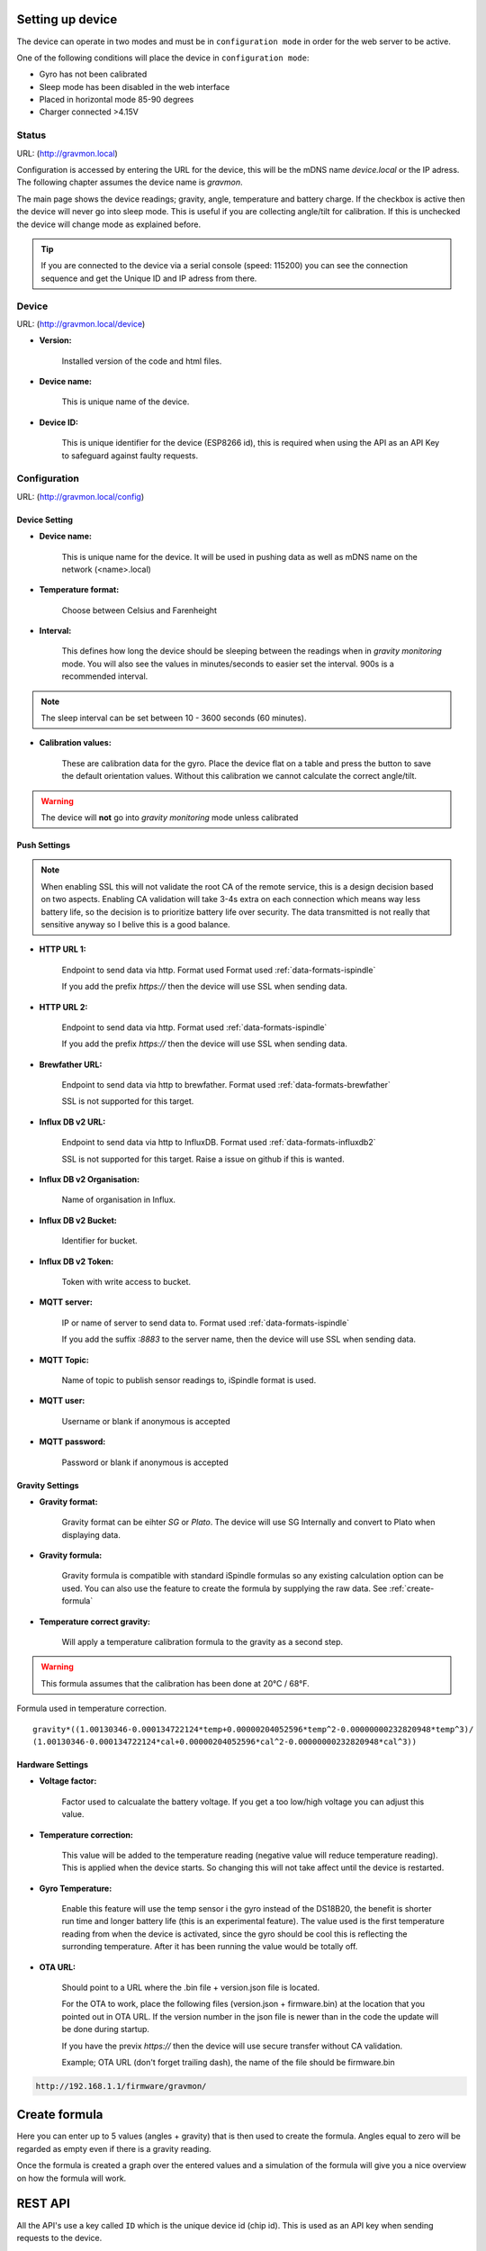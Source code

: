 .. _setting-up-device:

Setting up device
#################

The device can operate in two modes and must be in ``configuration mode`` in order for the web server to be active.

One of the following conditions will place the device in ``configuration mode``:

- Gyro has not been calibrated
- Sleep mode has been disabled in the web interface
- Placed in horizontal mode 85-90 degrees
- Charger connected >4.15V


Status 
======

URL: (http://gravmon.local)

.. image:: images/index.png
  :width: 800
  :alt: Index page

Configuration is accessed by entering the URL for the device, this will be the mDNS name *device.local* or the IP adress. The following chapter assumes the device name is *gravmon*.

The main page shows the device readings; gravity, angle, temperature and battery charge. If the checkbox is active then the device will never go into sleep mode. This is useful if 
you are collecting angle/tilt for calibration. If this is unchecked the device will change mode as explained before.

.. tip::

   If you are connected to the device via a serial console (speed: 115200) you can see the connection sequence and get the Unique ID and IP adress from there. 


Device
======

URL: (http://gravmon.local/device)

.. image:: images/device.png
  :width: 800
  :alt: Device Settings


* **Version:** 

   Installed version of the code and html files.

* **Device name:** 

   This is unique name of the device. 

* **Device ID:** 

   This is unique identifier for the device (ESP8266 id), this is required when using the API as an API Key to safeguard against faulty requests.


Configuration 
=============

URL: (http://gravmon.local/config)

Device Setting
++++++++++++++

.. image:: images/config1.png
  :width: 800
  :alt: Device Settings

* **Device name:** 

   This is unique name for the device. It will be used in pushing data as well as mDNS name on the network (<name>.local)

* **Temperature format:** 

   Choose between Celsius and Farenheight

* **Interval:** 

   This defines how long the device should be sleeping between the readings when in `gravity monitoring` mode. You will also see the values in minutes/seconds to easier set the interval. 900s is a recommended interval.

.. note::

   The sleep interval can be set between 10 - 3600 seconds (60 minutes). 

* **Calibration values:** 

   These are calibration data for the gyro. Place the device flat on a table and press the button to save the default orientation values. Without this calibration we cannot calculate the correct angle/tilt.

.. warning::

   The device will **not** go into `gravity monitoring` mode unless calibrated

Push Settings
+++++++++++++

.. image:: images/config2.png
  :width: 800
  :alt: Push Settings

.. note::

   When enabling SSL this will not validate the root CA of the remote service, this is a design decision based on two aspects. Enabling CA validation will take 3-4s extra on each connection which means way less 
   battery life, so the decision is to prioritize battery life over security. The data transmitted is not really that sensitive anyway so I belive this is a good balance.


* **HTTP URL 1:**

   Endpoint to send data via http. Format used Format used :ref:`data-formats-ispindle`

   If you add the prefix `https://` then the device will use SSL when sending data.

* **HTTP URL 2:**

   Endpoint to send data via http. Format used :ref:`data-formats-ispindle`

   If you add the prefix `https://` then the device will use SSL when sending data. 

* **Brewfather URL:**

   Endpoint to send data via http to brewfather. Format used :ref:`data-formats-brewfather`

   SSL is not supported for this target.

* **Influx DB v2 URL:**

   Endpoint to send data via http to InfluxDB. Format used :ref:`data-formats-influxdb2`

   SSL is not supported for this target. Raise a issue on github if this is wanted.

* **Influx DB v2 Organisation:**

   Name of organisation in Influx.

* **Influx DB v2 Bucket:**

   Identifier for bucket.

* **Influx DB v2 Token:**

   Token with write access to bucket.

* **MQTT server:**

   IP or name of server to send data to. Format used :ref:`data-formats-ispindle`

   If you add the suffix `:8883` to the server name, then the device will use SSL when sending data.

* **MQTT Topic:**

   Name of topic to publish sensor readings to, iSpindle format is used.

* **MQTT user:**

   Username or blank if anonymous is accepted

* **MQTT password:**

   Password or blank if anonymous is accepted


Gravity Settings
++++++++++++++++

.. image:: images/config3.png
  :width: 800
  :alt: Gravity Settings

* **Gravity format:**

   Gravity format can be eihter `SG` or `Plato`. The device will use SG Internally and convert to Plato when displaying data.

* **Gravity formula:**

   Gravity formula is compatible with standard iSpindle formulas so any existing calculation option can be used. You can also use 
   the feature to create the formula by supplying the raw data. See :ref:`create-formula`

* **Temperature correct gravity:**

   Will apply a temperature calibration formula to the gravity as a second step. 

.. warning::
   This formula assumes that the calibration has been done at 20°C / 68°F.

Formula used in temperature correction. 

::

   gravity*((1.00130346-0.000134722124*temp+0.00000204052596*temp^2-0.00000000232820948*temp^3)/
   (1.00130346-0.000134722124*cal+0.00000204052596*cal^2-0.00000000232820948*cal^3))


Hardware Settings
+++++++++++++++++

.. image:: images/config4.png
  :width: 800
  :alt: Hardware Settings

* **Voltage factor:**

   Factor used to calcualate the battery voltage. If you get a too low/high voltage you can adjust this value.

* **Temperature correction:**

   This value will be added to the temperature reading (negative value will reduce temperature reading). This is applied
   when the device starts. So changing this will not take affect until the device is restarted.

* **Gyro Temperature:**

   Enable this feature will use the temp sensor i the gyro instead of the DS18B20, the benefit is shorter run time and
   longer battery life (this is an experimental feature). The value used is the first temperature reading from when the 
   device is activated, since the gyro should be cool this is reflecting the surronding temperature. After it has 
   been running the value would be totally off.  

* **OTA URL:**

   Should point to a URL where the .bin file + version.json file is located. 

   For the OTA to work, place the following files (version.json + firmware.bin) at the location that you pointed out in OTA URL. If the version number in the json file is newer than in the 
   code the update will be done during startup.

   If you have the previx `https://` then the device will use secure transfer without CA validation.

   Example; OTA URL (don't forget trailing dash), the name of the file should be firmware.bin

.. code-block::

   http://192.168.1.1/firmware/gravmon/
  

.. _create-formula:

Create formula
##############

.. image:: images/formula1.png
  :width: 800
  :alt: Formula data

Here you can enter up to 5 values (angles + gravity) that is then used to create the formula. Angles equal to zero will be regarded as empty even if there is a gravity reading.

.. image:: images/formula2.png
  :width: 800
  :alt: Formula graph

Once the formula is created a graph over the entered values and a simulation of the formula will give you a nice overview on how the formula will work.

.. _rest-api:

REST API
########

All the API's use a key called ``ID`` which is the unique device id (chip id). This is used as an API key when sending requests to the device. 

GET: /api/config
================

Retrive the current configuation of the device via an HTTP GET command. Payload is in JSON format.

* ``temp-format`` can be either ``C`` or ``F``
* ``gravity-format`` is always ``G`` (plato is not yet supported)

Other parameters are the same as in the configuration guide.

.. code-block:: json

   {
      "mdns": "gravmon",
      "id": "ee1bfc",
      "ota-url": "http://192.168.1.50:80/firmware/gravmon/",
      "temp-format": "C",
      "brewfather-push": "http://log.brewfather.net/stream?id=Qwerty",
      "http-push": "http://192.168.1.50:9090/api/v1/Qwerty/telemetry",
      "http-push2": "http://192.168.1.50/ispindel",
      "influxdb2-push": "http://192.168.1.50:8086",
      "influxdb2-org": "Qwerty",
      "influxdb2-bucket": "Qwerty",
      "influxdb2-auth": "Qwerty",
      "mqtt-push": "192.168.1.50",
      "mqtt-topic": "Qwerty",
      "mqtt-user": "Qwerty",
      "mqtt-pass": "Qwerty",
      "sleep-interval": 30,
      "voltage-factor": 1.59,
      "gravity-formula": "0.0*tilt^3+0.0*tilt^2+0.0017978*tilt+0.9436",
      "gravity-format": "G",
      "temp-adjustment-value": 0,
      "gravity-temp-adjustment": false,
      "gyro-temp": true,
      "gyro-calibration-data": {
         "ax": -330,
         "ay": -2249,
         "az": 1170,
         "gx": 99,
         "gy": -6,
         "gz": 4
      },
      "angle": 90.93,
      "gravity": 1.105,
      "battery": 0.04
   }


GET: /api/device
================

Retrive the current device settings via an HTTP GET command. Payload is in JSON format.

.. code-block:: json

   {
      "app-name": "GravityMon ",
      "app-ver": "0.0.0",
      "id": "ee1bfc",
      "mdns": "gravmon"
   }


GET: /api/status
================

Retrive the current device status via an HTTP GET command. Payload is in JSON format.

* ``temp-format`` can be either ``C`` or ``F``

Other parameters are the same as in the configuration guide.

.. code-block:: json

   {
      "id": "ee1bfc",
      "angle": 89.86,
      "gravity": 1.1052,
      "gravity-tempcorr": 1.1031,
      "temp-c": 0,
      "temp-f": 32,
      "battery": 0,
      "temp-format": "C",
      "sleep-mode": false,
      "rssi": -56
   }


GET: /api/config/formula
========================

Retrive the data used for formula calculation data via an HTTP GET command. Payload is in JSON format.

* ``a1``-``a4`` are the angles/tilt readings (up to 5 are currently supported)
* ``g1``-``g4`` are the corresponding gravity reaadings in SG or Plato depending on the device-format.

.. code-block:: json

   { 
      "id": "ee1bfc",   
      "a1": 22.4,       
      "a2": 54.4, 
      "a3": 58, 
      "a4": 0, 
      "a5": 0, 
      "g1": 1.000,      
      "g2": 1.053, 
      "g3": 1.062, 
      "g4": 1, 
      "g5": 1,
      "gravity-format": "G", 
      "gravity-formula": "0.0*tilt^3+0.0*tilt^2+0.0017978*tilt+0.9436"
   }


POST: /api/config/device
========================

Used to update device settings via an HTTP POST command. Payload is in JSON format.

* ``temp-format`` can be either ``C`` (Celcius) or ``F`` (Farenheight)

.. code-block:: json

   { 
      "id": "ee1bfc",            
      "mdns": "gravmon",         
      "temp-format": "C",        
      "sleep-interval": 30       
   }


POST: /api/config/push
======================

Used to update push settings via an HTTP POST command. Payload is in JSON format.

.. code-block:: json

   { 
      "id": "ee1bfc",                                 
      "http-push": "http://192.168.1.50/ispindel", 
      "http-push2": "", 
      "brewfather-push": "",
      "influxdb2-push": "http://192.168.1.50:8086",
      "influxdb2-org": "Qwerty",
      "influxdb2-bucket": "Qwerty",
      "influxdb2-auth": "Qwerty" 
      "mqtt-push": "192.168.1.50",
      "mqtt-topic": "Qwerty",
      "mqtt-user": "Qwerty",
      "mqtt-pass": "Qwerty",
   }  


POST: /api/config/gravity
=========================

Used to update gravity settings via an HTTP POST command. Payload is in JSON format.

* ``gravity-formula`` keywords ``temp`` and ``tilt`` are supported.
* ``gravity-format`` can be either ``G`` (SG) or ``P`` (PLATO)

.. note::
  ``gravity-temp-adjustment`` is defined as "on" or "off" when posting since this is the output values 
  from a checkbox, when reading data it's sent as boolean (true,false).

.. code-block:: json

   { 
      "id": "ee1bfc",                                                   
      "gravity-formula": "0.0*tilt^3+0.0*tilt^2+0.0017978*tilt+0.9436",
      "gravity-format": "P",
      "gravity-temp-adjustment": "off"                                  
   }


POST: /api/config/hardware
==========================

Used to update hardware settings via an HTTP POST command. Payload is in JSON format.

.. note::
  ``gyro-temp`` is defined as "on" or "off" when posting since this is the output values from a checkbox, when
  reading data it's sent as boolean (true,false).

.. code-block:: json

   { 
      "id": "ee1bfc",                                   
      "voltage-factor": 1.59, 
      "temp-adjustment": 0, 
      "gyro-temp": "off",
      "ota-url": "http://192.168.1.50/firmware/gravmon/" 
   }


POST: /api/config/formula
=========================

Used to update formula calculation data via an HTTP POST command. Payload is in JSON format.

* ``a1``-``a4`` are the angles/tilt readings (up to 5 are currently supported)
* ``g1``-``g4`` are the corresponding gravity reaadings (in SG)

.. code-block:: json

   { 
      "id": "ee1bfc",   
      "a1": 22.4,       
      "a2": 54.4, 
      "a3": 58, 
      "a4": 0, 
      "a5": 0, 
      "g1": 1.000,      
      "g2": 1.053, 
      "g3": 1.062, 
      "g4": 1, 
      "g5": 1 
   }


Calling the API's from Python
=============================

Here is some example code for how to access the API's from a python script. Keys should always be 
present or the API call will fail.

.. code-block:: python

   import requests
   import json

   host = "192.168.1.1"           # IP adress (or name) of the device to send these settings to
   id = "ee1bfc"                  # Device ID (shown in serial console during startup or in UI)

   def set_config( url, json ):
      headers = { "ContentType": "application/json" }
      print( url )
      resp = requests.post( url, headers=headers, data=json )
      if resp.status_code != 200 :
         print ( "Failed "  )
      else :
         print ( "Success "  )

   url = "http://" + host + "/api/config/device"
   json = { "id": id, 
            "mdns": "gravmon",             # Name of the device
            "temp-format": "C",            # Temperature format C or F
            "sleep-interval": 30           # Sleep interval in seconds
         }
   set_config( url, json )

   url = "http://" + host + "/api/config/push"
   json = { "id": id, 
            "http-push": "http://192.168.1.1/ispindel",  
            "http-push2": "",                           
            "brewfather-push": "",                      
            "influxdb2-push": "",                       
            "influxdb2-org": "",
            "influxdb2-bucket": "",
            "influxdb2-auth": "",
            "mqtt-push": "192.168.1.50",
            "mqtt-topic": "Qwerty",
            "mqtt-user": "Qwerty",
            "mqtt-pass": "Qwerty"
            }  
   set_config( url, json )

   url = "http://" + host + "/api/config/gravity"
   json = { "id": id, 
            "gravity-formula": "",                  
            "gravity-format": "P",
            "gravity-temp-adjustment": "off"        # Adjust gravity (on/off)
            }
   set_config( url, json )

   url = "http://" + host + "/api/config/hardware"
   json = { "id": id, 
            "voltage-factor": 1.59,                 # Default value for voltage calculation
            "temp-adjustment": 0,                   # If temp sensor needs to be corrected
            "gyro-temp": "on",                      # Use the temp sensor in the gyro instead (on/off)
            "ota-url": ""                           # if the device should seach for a new update when active
         }
   set_config( url, json )

   url = "http://" + host + "/api/formula"
   json = { "id": id, 
            "a1": 22.4, 
            "a2": 54.4, 
            "a3": 58, 
            "a4": 0, 
            "a5": 0, 
            "g1": 1.000, 
            "g2": 1.053, 
            "g3": 1.062, 
            "g4": 1, 
            "g5": 1 
            }
   set_config( url, json )


.. _data-formats:

Data Formats
############

.. _data-formats-ispindle:

iSpindle format 
===============

This is the format used for standard http posts. 

* ``corr-gravity`` is an extended parameter containing a temperature corrected gravity reading.
* ``gravity-format`` is an extended parameter containing the gravity format (G or P).
* ``run-time`` is an extended parameter containing the number of seconds the execution took.

.. code-block:: json

   { 
      "name" : "gravmon",
      "ID": "2E6753",
      "token" : "gravmon",
      "interval": 900,
      "temperature": 20.5,
      "temp-units": "C",
      "gravity": 1.0050,
      "angle": 45.34,
      "battery": 3.67,
      "rssi": -12,

      "corr-gravity": 1.0050,
      "gravity-unit": "G",
      "run-time": 6
   }
   

.. _data-formats-brewfather:

Brewfather format 
=================

This is the format for Brewfather. See: `Brewfather API docs <https://docs.brewfather.app/integrations/custom-stream>`_

.. code-block:: json

   { 
      "name" : "gravmon",     
      "temp": 20.5,
      "temp_unit": "C",
      "battery": 3.67,
      "gravity": 1.0050,
      "gravity_unit": "G",
   }


.. _data-formats-influxdb2:

Influx DB v2
============

This is the format for InfluxDB v2

.. code-block::
   
   measurement,host=<mdns>,device=<id>,temp-format=<C|F>,gravity-format=SG,gravity=1.0004,corr-gravity=1.0004,angle=45.45,temp=20.1,battery=3.96,rssi=-18
   

version.json
============

Contents version.json. The version is used by the device to check if the this version is newer. The html files will also be downloaded if the are present on the server. This way it's easy to 
upgrade to a version that serve the html files from the file system. If they dont exist nothing will happen, the OTA flashing will still work. If the html files are missing from the file system 
they can be uploaded manually afterwards. 

.. code-block:: json

   { 
      "project":"gravmon", 
      "version":"0.4.10",  
      "html": [ 
         "index.min.htm", 
         "device.min.htm", 
         "config.min.htm", 
         "calibration.min.htm", 
         "about.min.htm" 
      ] 
   }
